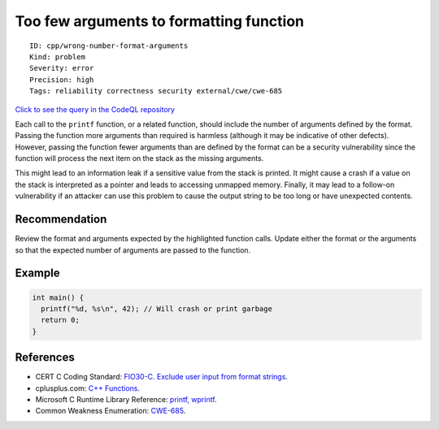 Too few arguments to formatting function
========================================

::

    ID: cpp/wrong-number-format-arguments
    Kind: problem
    Severity: error
    Precision: high
    Tags: reliability correctness security external/cwe/cwe-685

`Click to see the query in the CodeQL
repository <https://github.com/github/codeql/tree/main/cpp/ql/src/Likely%20Bugs/Format/WrongNumberOfFormatArguments.ql>`__

Each call to the ``printf`` function, or a related function, should
include the number of arguments defined by the format. Passing the
function more arguments than required is harmless (although it may be
indicative of other defects). However, passing the function fewer
arguments than are defined by the format can be a security vulnerability
since the function will process the next item on the stack as the
missing arguments.

This might lead to an information leak if a sensitive value from the
stack is printed. It might cause a crash if a value on the stack is
interpreted as a pointer and leads to accessing unmapped memory.
Finally, it may lead to a follow-on vulnerability if an attacker can use
this problem to cause the output string to be too long or have
unexpected contents.

Recommendation
--------------

Review the format and arguments expected by the highlighted function
calls. Update either the format or the arguments so that the expected
number of arguments are passed to the function.

Example
-------

.. code:: cpp

    int main() {
      printf("%d, %s\n", 42); // Will crash or print garbage
      return 0;
    }

References
----------

-  CERT C Coding Standard: `FIO30-C. Exclude user input from format
   strings <https://www.securecoding.cert.org/confluence/display/c/FIO30-C.+Exclude+user+input+from+format+strings>`__.
-  cplusplus.com: `C++
   Functions <http://www.tutorialspoint.com/cplusplus/cpp_functions.htm>`__.
-  Microsoft C Runtime Library Reference: `printf,
   wprintf <https://docs.microsoft.com/en-us/cpp/c-runtime-library/reference/printf-printf-l-wprintf-wprintf-l>`__.
-  Common Weakness Enumeration:
   `CWE-685 <https://cwe.mitre.org/data/definitions/685.html>`__.
